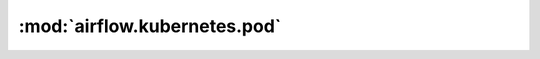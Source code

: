 :mod:`airflow.kubernetes.pod`
=============================

.. py:module:: airflow.kubernetes.pod

.. autoapi-nested-parse::

   This module is deprecated. Please use `kubernetes.client.models for V1ResourceRequirements and Port.



